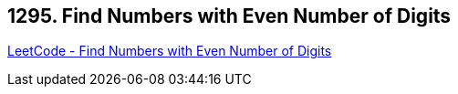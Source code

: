 == 1295. Find Numbers with Even Number of Digits

https://leetcode.com/problems/find-numbers-with-even-number-of-digits/[LeetCode - Find Numbers with Even Number of Digits]

